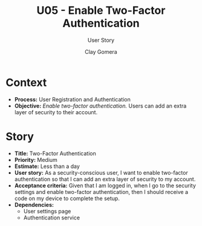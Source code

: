 #+title: U05 - Enable Two-Factor Authentication
#+subtitle: User Story
#+author: Clay Gomera
#+latex_class: article
#+latex_class_options: [letterpaper,12pt]
#+latex_header: \usepackage[margin=1in]{geometry}
#+latex_header: \usepackage{fontspec}
#+latex_header: \setmainfont{Carlito} % or any other font you prefer
#+latex_compiler: xelatex
#+OPTIONS: toc:nil date:nil num:nil

* Context

- *Process:* User Registration and Authentication
- *Objective:* /Enable two-factor authentication./ Users can add an extra layer of
  security to their account.

* Story

- *Title:* Two-Factor Authentication
- *Priority:* Medium
- *Estimate:* Less than a day
- *User story:* As a security-conscious user, I want to enable two-factor
  authentication so that I can add an extra layer of security to my account.
- *Acceptance criteria:* Given that I am logged in, when I go to the security
  settings and enable two-factor authentication, then I should receive a code on
  my device to complete the setup.
- *Dependencies:*
  - User settings page
  - Authentication service
